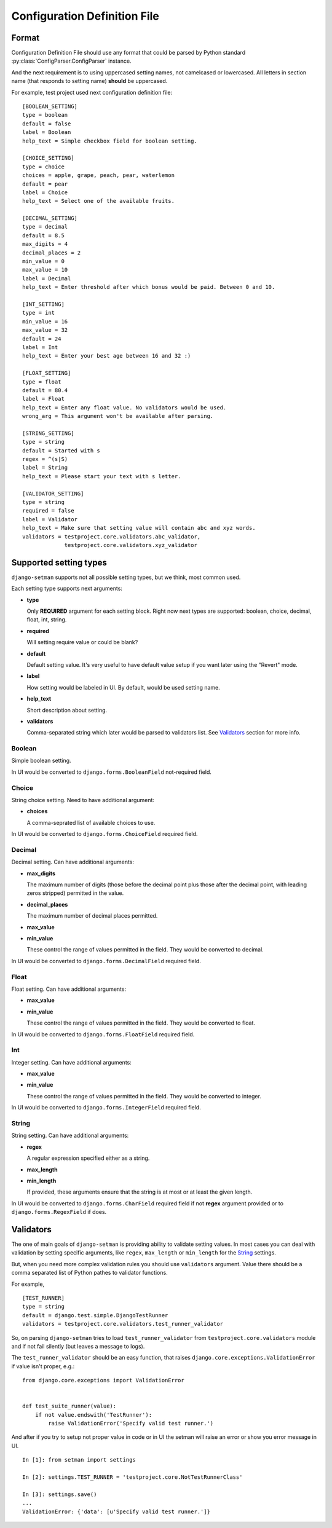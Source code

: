 =============================
Configuration Definition File
=============================

Format
======

Configuration Definition File should use any format that could be parsed by
Python standard :py:class:`ConfigParser.ConfigParser` instance.

And the next requirement is to using uppercased setting names, not camelcased
or lowercased. All letters in section name (that responds to setting name)
**should** be uppercased.

For example, test project used next configuration definition file::

    [BOOLEAN_SETTING]
    type = boolean
    default = false
    label = Boolean
    help_text = Simple checkbox field for boolean setting.

    [CHOICE_SETTING]
    type = choice
    choices = apple, grape, peach, pear, waterlemon
    default = pear
    label = Choice
    help_text = Select one of the available fruits.

    [DECIMAL_SETTING]
    type = decimal
    default = 8.5
    max_digits = 4
    decimal_places = 2
    min_value = 0
    max_value = 10
    label = Decimal
    help_text = Enter threshold after which bonus would be paid. Between 0 and 10.

    [INT_SETTING]
    type = int
    min_value = 16
    max_value = 32
    default = 24
    label = Int
    help_text = Enter your best age between 16 and 32 :)

    [FLOAT_SETTING]
    type = float
    default = 80.4
    label = Float
    help_text = Enter any float value. No validators would be used.
    wrong_arg = This argument won't be available after parsing.

    [STRING_SETTING]
    type = string
    default = Started with s
    regex = ^(s|S)
    label = String
    help_text = Please start your text with s letter.

    [VALIDATOR_SETTING]
    type = string
    required = false
    label = Validator
    help_text = Make sure that setting value will contain abc and xyz words.
    validators = testproject.core.validators.abc_validator,
                 testproject.core.validators.xyz_validator

Supported setting types
=======================

``django-setman`` supports not all possible setting types, but we think, most
common used.

Each setting type supports next arguments:

* **type**

  Only **REQUIRED** argument for each setting block. Right now next types
  are supported: boolean, choice, decimal, float, int, string.

* **required**

  Will setting require value or could be blank?

* **default**

  Default setting value. It's very useful to have default value setup if you
  want later using the "Revert" mode.

* **label**

  How setting would be labeled in UI. By default, would be used setting name.

* **help_text**

  Short description about setting.

* **validators**

  Comma-separated string which later would be parsed to validators list. See
  `Validators`_ section for more info.

Boolean
-------

Simple boolean setting.

In UI would be converted to ``django.forms.BooleanField`` not-required field.

Choice
------

String choice setting. Need to have additional argument:

* **choices**

  A comma-seprated list of available choices to use.

In UI would be converted to ``django.forms.ChoiceField`` required field.

Decimal
-------

Decimal setting. Can have additional arguments:

* **max_digits**

  The maximum number of digits (those before the decimal point plus those
  after the decimal point, with leading zeros stripped) permitted in the
  value.

* **decimal_places**

  The maximum number of decimal places permitted.

* **max_value**
* **min_value**

  These control the range of values permitted in the field. They would be
  converted to decimal.

In UI would be converted to ``django.forms.DecimalField`` required field.

Float
-----

Float setting. Can have additional arguments:

* **max_value**
* **min_value**

  These control the range of values permitted in the field. They would be
  converted to float.

In UI would be converted to ``django.forms.FloatField`` required field.

Int
---

Integer setting. Can have additional arguments:

* **max_value**
* **min_value**

  These control the range of values permitted in the field. They would be
  converted to integer.

In UI would be converted to ``django.forms.IntegerField`` required field.

String
------

String setting. Can have additional arguments:

* **regex**

  A regular expression specified either as a string.

* **max_length**
* **min_length**

  If provided, these arguments ensure that the string is at most or at least
  the given length.

In UI would be converted to ``django.forms.CharField`` required field if not
**regex** argument provided or to ``django.forms.RegexField`` if does.

Validators
==========

The one of main goals of ``django-setman`` is providing ability to validate
setting values. In most cases you can deal with validation by setting specific
arguments, like ``regex``, ``max_length`` or ``min_length`` for the `String`_
settings.

But, when you need more complex validation rules you should use ``validators``
argument. Value there should be a comma separated list of Python pathes to
validator functions.

For example,

::

    [TEST_RUNNER]
    type = string
    default = django.test.simple.DjangoTestRunner
    validators = testproject.core.validators.test_runner_validator

So, on parsing ``django-setman`` tries to load ``test_runner_validator`` from
``testproject.core.validators`` module and if not fail silently (but leaves
a message to logs).

The ``test_runner_validator`` should be an easy function, that raises
``django.core.exceptions.ValidationError`` if value isn't proper, e.g.::

    from django.core.exceptions import ValidationError


    def test_suite_runner(value):
        if not value.endswith('TestRunner'):
            raise ValidationError('Specify valid test runner.')

And after if you try to setup not proper value in code or in UI the setman
will raise an error or show you error message in UI.

::

    In [1]: from setman import settings

    In [2]: settings.TEST_RUNNER = 'testproject.core.NotTestRunnerClass'

    In [3]: settings.save()
    ...
    ValidationError: {'data': [u'Specify valid test runner.']}
